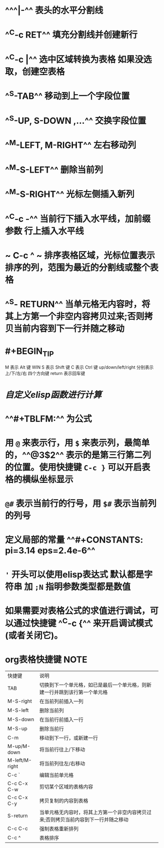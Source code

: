 * ^^^|-^^ 表头的水平分割线
* ^^C-c RET^^ 填充分割线并创建新行
* ^^C-c |^^ 选中区域转换为表格 如果没选取，创建空表格
* ^^S-TAB^^ 移动到上一个字段位置
* ^^S-UP, S-DOWN ,...^^ 交换字段位置
* ^^M-LEFT, M-RIGHT^^ 左右移动列
* ^^M-S-LEFT^^ 删除当前列
* ^^M-S-RIGHT^^ 光标左侧插入新列
* ^^C-c -^^ 当前行下插入水平线，加前缀参数 行上插入水平线
* ~ C-c ^ ~  排序表格区域，光标位置表示排序的列，范围为最近的分割线或整个表格
* ^^S- RETURN^^ 当单元格无内容时，将其上方第一个非空内容拷贝过来;否则拷贝当前内容到下一行并随之移动
* #+BEGIN_TIP
M 表示 Alt 键 WIN
S 表示 Shift 键
C 表示 Ctrl 键
up/down/left/right 分别表示 上/下/左/右 四个方向键
return 表示回车键
#+END_TIP
* [[自定义elisp函数进行计算]]
* ^^#+TBLFM:^^ 为公式
* 用 ~@~ 来表示行，用 ~$~ 来表示列，最简单的，^^@3$2^^ 表示的是第三行第二列的位置。使用快捷键 ~C-c }~ 可以开启表格的横纵坐标显示
* ~@#~ 表示当前行的行号，用 ~$#~ 表示当前列的列号
* 定义局部的常量 ^^#+CONSTANTS: pi=3.14 eps=2.4e-6^^
* ~'~ 开头可以使用elisp表达式 默认都是字符串 加 ~;N~ 指明参数类型都是数值
* 如果需要对表格公式的求值进行调试，可以通过快捷键 ^^C-c {^^ 来开启调试模式(或者关闭它)。
* org表格快捷键                                                           :NOTE:
| 快捷键         | 说明                                                                                |
| TAB            | 切换到下一个单元格，如已是最后一个单元格，则新建一行并跳到该行第一个单元格          |
| M-S-right      | 在当前列前插入一列                                                                  |
| M-S-left       | 删除当前列                                                                          |
| M-S-down       | 在当前行前插入一行                                                                  |
| M-S-up         | 删除当前行                                                                          |
| C-m            | 移动到下一行，或新建一行                                                            |
| M-up/M-down    | 将当前行往上/下移动                                                                 |
| M-left/M-right | 将当前列往左/右移动                                                                 |
| C-c `          | 编辑当前单元格                                                                      |
| C-c C-x C-w    | 剪切某个区域的表格内容                                                              |
| C-c C-x C-y    | 拷贝复制的内容到表格                                                                |
| S-return       | 当单元格无内容时，将其上方第一个非空内容拷贝过来;否则拷贝当前内容到下一行并随之移动 |
| C-c C-c        | 强制表格重新排列                                                                    |
| C-c ^          | 表格排序                                                                            |